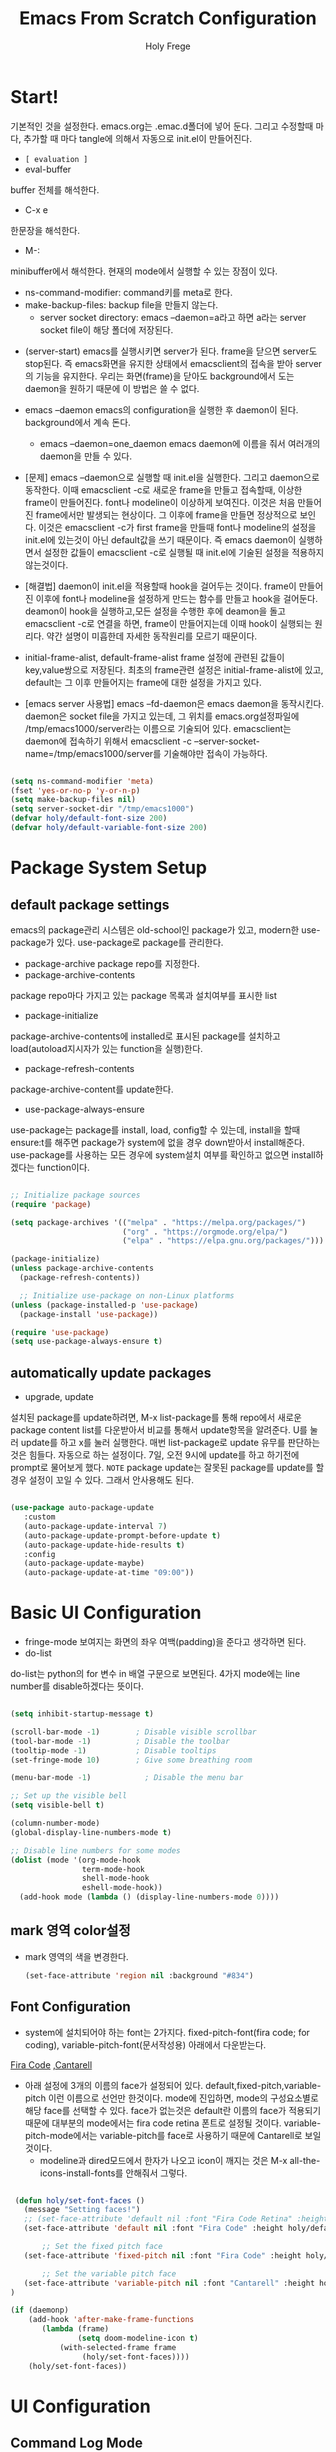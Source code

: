# ------------------------------------------------------------------------------
#+TITLE: Emacs From Scratch Configuration    
#+AUTHOR:    Holy Frege
#+EMAIL:     holy_frege@fastmail.com
#+STARTUP:   content showstars indent inlineimages hideblocks
#+OPTIONS:   toc:2 html-scripts:nil num:nil html-postamble:nil html-style:nil ^:nil
#+PROPERTY: header-args :emacs-lisp :tangle ./init.el :mkdirp yes
# ------------------------------------------------------------------------------

* Start!
:About_Setting:
기본적인 것을 설정한다. emacs.org는 .emac.d폴더에 넣어 둔다. 그리고 수정할때 마다, 추가할 때 마다 tangle에 의해서 자동으로 init.el이 만들어진다.
- =[ evaluation ]=
- eval-buffer
buffer 전체를 해석한다.
- C-x e
한문장을 해석한다.
- M-: 
minibuffer에서 해석한다.  현재의 mode에서 실행할 수 있는 장점이 있다.
- ns-command-modifier: command키를 meta로 한다.
- make-backup-files:  backup file을 만들지 않는다.
  - server socket directory: emacs --daemon=a라고 하면 a라는  server socket file이 해당 폴더에 저장된다.
:end:
:About_EmacsDaemon:
- (server-start)
  emacs를 실행시키면 server가 된다. frame을 닫으면 server도 stop된다. 즉 emacs화면을 유지한 상태에서 emacsclient의 접속을 받아 server의 기능을 유지한다. 우리는 화면(frame)을 닫아도 background에서 도는 daemon을 원하기 때문에 이 방법은 쓸 수 없다.
-  emacs --daemon
  emacs의 configuration을 실행한 후 daemon이 된다. background에서 계속 돈다.
  - emacs --daemon=one_daemon
    emacs daemon에 이름을 줘서 여러개의 daemon을 만들 수 있다.

- [문제]
   emacs --daemon으로 실행할 때 init.el을 실행한다. 그리고 daemon으로 동작한다. 이때 emacsclient -c로 새로운 frame을 만들고 접속할때, 이상한 frame이 만들어진다. font나 modeline이 이상하게 보여진다. 이것은 처음 만들어진 frame에서만 발생되는 현상이다. 그 이후에 frame을 만들면 정상적으로 보인다. 이것은 emacsclient -c가 first frame을 만들때 font나 modeline의 설정을 init.el에 있는것이 아닌 default값을 쓰기 때문이다. 즉 emacs daemon이 실행하면서 설정한 값들이 emacsclient -c로  실행될 때 init.el에 기술된 설정을 적용하지 않는것이다.
- [해결법]
   daemon이 init.el을 적용할때 hook을 걸어두는 것이다. frame이 만들어진 이후에 font나 modeline을 설정하게 만드는 함수를 만들고 hook을 걸어둔다. deamon이 hook을 실행하고,모든 설정을 수행한 후에 deamon을 돌고 emacsclient -c로 연결을 하면, frame이 만들어지는데 이때 hook이 실행되는 원리다. 약간 설명이 미흡한데 자세한 동작원리를 모르기 때문이다.
   
- initial-frame-alist, default-frame-alist
  frame 설정에 관련된 값들이 key,value쌍으로 저장된다. 최초의 frame관련 설정은 initial-frame-alist에 있고, default는 그 이후 만들어지는 frame에 대한 설정을 가지고 있다. 

- [emacs server 사용법]
  emacs --fd-daemon은 emacs daemon을 동작시킨다. daemon은 socket file을 가지고 있는데, 그 위치를 emacs.org설정파일에 /tmp/emacs1000/server라는 이름으로 기술되어 있다. emacsclient는 daemon에 접속하기 위해서 emacsclient -c --server-socket-name=/tmp/emacs1000/server를 기술해야만 접속이 가능하다. 

:end:

#+begin_src emacs-lisp

  (setq ns-command-modifier 'meta)
  (fset 'yes-or-no-p 'y-or-n-p)
  (setq make-backup-files nil)
  (setq server-socket-dir "/tmp/emacs1000")
  (defvar holy/default-font-size 200)
  (defvar holy/default-variable-font-size 200)
#+end_src

* Package System Setup

** default package settings
:AboutSetting:
emacs의 package관리 시스템은 old-school인 package가 있고, modern한 use-package가 있다. use-package로 package를 관리한다. 
- package-archive
 package repo를 지정한다.
- package-archive-contents
package repo마다 가지고 있는 package 목록과 설치여부를 표시한 list
- package-initialize
package-archive-contents에 installed로 표시된 package를 설치하고 load(autoload지시자가 있는 function을 실행)한다.
- package-refresh-contents
package-archive-content를 update한다.
- use-package-always-ensure
use-package는 package를 install, load, config할 수 있는데, install을 할때 ensure:t를 해주면 package가 system에 없을 경우 down받아서 install해준다. use-package를 사용하는 모든 경우에 system설치 여부를 확인하고 없으면 install하겠다는 function이다.
:END:
#+begin_src emacs-lisp 

  ;; Initialize package sources
  (require 'package)

  (setq package-archives '(("melpa" . "https://melpa.org/packages/")
                           ("org" . "https://orgmode.org/elpa/")
                           ("elpa" . "https://elpa.gnu.org/packages/")))

  (package-initialize)
  (unless package-archive-contents
    (package-refresh-contents))

    ;; Initialize use-package on non-Linux platforms
  (unless (package-installed-p 'use-package)
    (package-install 'use-package))

  (require 'use-package)
  (setq use-package-always-ensure t)

#+end_src
** automatically update packages
:AboutSetting:
- upgrade, update
설치된 package를 update하려면, M-x list-package를 통해 repo에서 새로운 package content list를 다운받아서 비교를 통해서 update항목을 알려준다. U를 눌러 update를 하고 x를 눌러 실행한다. 매번 list-package로 update 유무를 판단하는것은 힘들다. 자동으로 하는 설정이다.
7일, 오전 9시에 update를 하고 하기전에 prompt로 물어보게 했다.
=NOTE=
package update는 잘못된 package를 update를 할경우 설정이 꼬일 수 있다. 그래서 안사용해도 된다.
:end:
#+begin_src emacs-lisp

(use-package auto-package-update
   :custom
   (auto-package-update-interval 7)
   (auto-package-update-prompt-before-update t)
   (auto-package-update-hide-results t)
   :config
   (auto-package-update-maybe)
   (auto-package-update-at-time "09:00"))
#+end_src
* Basic UI Configuration
:About_Setting:
- fringe-mode
 보여지는 화면의 좌우 여백(padding)을 준다고 생각하면 된다.
- do-list
do-list는 python의 for 변수 in 배열 구문으로 보면된다.
4가지 mode에는 line number를 disable하겠다는 뜻이다.
:end:
#+begin_src emacs-lisp

  (setq inhibit-startup-message t)

  (scroll-bar-mode -1)        ; Disable visible scrollbar
  (tool-bar-mode -1)          ; Disable the toolbar
  (tooltip-mode -1)           ; Disable tooltips
  (set-fringe-mode 10)        ; Give some breathing room

  (menu-bar-mode -1)            ; Disable the menu bar

  ;; Set up the visible bell
  (setq visible-bell t)

  (column-number-mode)
  (global-display-line-numbers-mode t)

  ;; Disable line numbers for some modes
  (dolist (mode '(org-mode-hook
                  term-mode-hook
                  shell-mode-hook
                  eshell-mode-hook))
    (add-hook mode (lambda () (display-line-numbers-mode 0))))

#+end_src
** mark 영역 color설정
  - mark 영역의 색을 변경한다.
   #+BEGIN_SRC emacs-lisp
     (set-face-attribute 'region nil :background "#834")
  #+END_SRC
** Font Configuration
:AboutSetting:
- system에 설치되어야 하는 font는 2가지다. fixed-pitch-font(fira code;
  for coding), variable-pitch-font(문서작성용) 아래에서 다운받는다.
[[https://github.com/tonsky/FiraCode][Fira Code]] ,[[https://fonts.google.com/specimen/Cantarell][Cantarell]] 
- 아래 설정에 3개의 이름의 face가 설정되어
  있다. default,fixed-pitch,variable-pitch 이런 이름으로 선언만
  한것이다. mode에 진입하면, mode의 구성요소별로 해당 face를 선택할 수
  있다. face가 없는것은 default란 이름의 face가 적용되기 때문에
  대부분의 mode에서는 fira code retina 폰트로 설정될
  것이다. variable-pitch-mode에서는 variable-pitch를 face로 사용하기
  때문에 Cantarell로 보일 것이다.
  - modeline과 dired모드에서 한자가 나오고 icon이 깨지는 것은 M-x all-the-icons-install-fonts를 안해줘서 그렇다.
:End:
#+begin_src emacs-lisp

   (defun holy/set-font-faces ()		
     (message "Setting faces!")
     ;; (set-face-attribute 'default nil :font "Fira Code Retina" :height holy/default-font-size)
     (set-face-attribute 'default nil :font "Fira Code" :height holy/default-font-size)

         ;; Set the fixed pitch face
     (set-face-attribute 'fixed-pitch nil :font "Fira Code" :height holy/default-font-size) 

         ;; Set the variable pitch face
     (set-face-attribute 'variable-pitch nil :font "Cantarell" :height holy/default-font-size :weight 'regular)
  )

  (if (daemonp)
      (add-hook 'after-make-frame-functions
         (lambda (frame)
                 (setq doom-modeline-icon t)
             (with-selected-frame frame
                  (holy/set-font-faces))))
      (holy/set-font-faces))

#+end_src

* UI Configuration
** Command Log Mode
:AboutSetting:
command-log-mode]] 는 눌려지는 key를 화면에 표시해준다. 방송을 할때 주로 많이 쓰인다.
clm/open-command-log-buffer를 실행하면 오른쪽에 buffer가 만들어지며 keybinding을 확인할 수 있다.
[[https://github.com/lewang/command-log-mode][참조]]
:end:
#+begin_src emacs-lisp
(use-package command-log-mode)
#+end_src

** Color Theme
:About_Setting:
theme는 여러 종류가 있는데, doom theme가 가장 modern하다.
[[https://github.com/hlissner/emacs-doom-themes][doom-themes]] , [[https://github.com/hlissner/emacs-doom-themes/tree/screenshots][screenshots]] 
- counsel-load-themes로 theme 둘러보기가 가능하다.
:end:
#+begin_src emacs-lisp
(use-package doom-themes
  :init (load-theme 'doom-monokai-spectrum t))
#+end_src
** Better Modeline
:About_Setting:
doom-modeline]] , [[https://github.com/seagle0128/doom-modeline#customize][configuration options]] 

*NOTE:* doom modeline은 icon이 보여지는데, 이 아이콘은 다음과 같이 설치해야 보여진다. 
`M-x all-the-icons-install-fonts` 

- doom-modeline-buffer-file-name-style
buffer에 파일 경로도 보여준다.
[[https://github.com/seagle0128/doom-modeline][모드라인]]
:end:
#+begin_src emacs-lisp

(use-package all-the-icons)

(use-package doom-modeline
  :init (doom-modeline-mode 1)
  :config (setq doom-modeline-buffer-file-name-style 'truncate-upto-project)
  :custom ((doom-modeline-height 18)))

#+end_src

** Which Key

[[https://github.com/justbur/emacs-which-key][which-key]] 
Emacs에서 keybinding을 사용해서 명령어를 실행하는데, 명령어 candidates를 minibuffer에 보여준다. 예를 들어, C-x를 누르면 명령어에 대한 candidates가 보여진다.

#+begin_src emacs-lisp

(use-package which-key
  :init (which-key-mode)
  :diminish which-key-mode
  :config
  (setq which-key-idle-delay 1))

#+end_src

** Ivy and Counsel

[[https://oremacs.com/swiper/][Ivy]] 
- completion engine, minibuffer의 candidates를 보여주는 engine이다. 위에 봤던 which-key도 ivy의 completion의 engine을 사용한다.
- =problem=
ivy completion의 문제가 있다. 예를 들어보자. C-x f(find-file)를 실행한다. test~.org라는 파일이 있다. 나는 새로운 file인 test.org를 새로 만들려고 한다. 그래서 mini buffer에 test.org를 친 후 엔터를 입력한다. test.org가 만들어지지 않고 test~.org가 열린다. 이것을 해결할려면 test다음에  C-M-j를 누르고 .org를 입력해야 한다.
[[https://github.com/Yevgnen/ivy-rich][ivy-rich]] 
- M-x를 치면 mini buffer에 candidates가 나오는게 ivy engine을 쓰기 때문이다. 

- use-package(:diminish)
modeline에 mode를 감춘다. load되는 mode가 너무 많아지면 지저분해지기 때문이다.

#+begin_src emacs-lisp

    (use-package ivy
      :diminish
      :bind (("C-s" . swiper)
             :map ivy-minibuffer-map
             ("TAB" . ivy-alt-done)
             :map ivy-switch-buffer-map
             ("C-d" . ivy-switch-buffer-kill)
             :map ivy-reverse-i-search-map
             ("C-k" . ivy-previous-line)
             ("C-d" . ivy-reverse-i-search-kill))
      :config
      (ivy-mode 1))

    (use-package ivy-rich
      :init
      (ivy-rich-mode 1))

    (use-package counsel
      :bind (("C-M-j" . 'counsel-switch-buffer)
             :map minibuffer-local-map
             ("C-r" . 'counsel-minibuffer-history))
      :config
      (counsel-mode 1))

#+end_src

** Helpful Help Commands

[[https://github.com/Wilfred/helpful][Helpful]] 
-  describe-function, describe-variable과 같은 document는 built-in package나 counsel을 통해서 보는 것은 source와 간략한 설명뿐이다. helpful package는 좀 더 자세한 help document를 제공한다.

#+begin_src emacs-lisp

  (use-package helpful
    :custom
    (counsel-describe-function-function #'helpful-callable)
    (counsel-describe-variable-function #'helpful-variable)
    :bind
    ([remap describe-function] . counsel-describe-function)
    ([remap describe-command] . helpful-command)
    ([remap describe-variable] . counsel-describe-variable)
    ([remap describe-key] . helpful-key))

#+end_src

** Text Scaling

 [[https://github.com/abo-abo/hydra][Hydra]] 
- hydra는 keybinding을 편리하게 해주는 package다. <f2> i key 가 increase character로 define되어 있을때 글자 크기를 키우기 위해서 <f2> i ,<f2> i , <f2> i...를 계속 눌러서 키워야 한다. 이것을 간단히 하기 위해서 hydra를 사용한다.  hydra를 사용하면 <f2> i,i,i,i...로 계속 키울수 있다. 아래에선 hydra-text-scale이란 function을 사용하고(M-x hydra..) 메뉴형식으로 보여지게 된다.
#+begin_src emacs-lisp

  (use-package hydra)

  (defhydra hydra-text-scale (:timeout 4)
    "scale text"
    ("j" text-scale-increase "in")
    ("k" text-scale-decrease "out")
    ("f" nil "finished" :exit t))

;  (rune/leader-keys
;    "ts" '(hydra-text-scale/body :which-key "scale text"))

#+end_src

** Multiple Window
#+begin_src emacs-lisp
  (use-package ace-window
  :ensure t
  :init
  (progn
  (global-set-key [remap other-window] 'ace-window)
  (custom-set-faces
  '(aw-leading-char-face
  ((t (:inherit ace-jump-face-foreground :height 3.0)))))
  ))
    ;; (use-package winum
    ;;    :config
    ;;    (winum-mode))
#+end_src

* Org Mode
[[https://orgmode.org/][Org Mode]] 
** Better Font Faces
-  -<tab>을 써서 dot으로 바꾸는 것은 regular expression을 사용한다.
- org mode에서 header는 org-level-1,2,3,...으로 나타낸다. 각각의 header의 size를 설정하고 Cantarell이라는 가변폰트를 사용해서 face를 정의한다.
- code나 table의 경우는 고정폰트로 face를 정의한다.

#+begin_src emacs-lisp

  (defun holy/org-font-setup ()
    ;; Replace list hyphen with dot
    (font-lock-add-keywords 'org-mode
                            '(("^ *\\([-]\\) "
                               (0 (prog1 () (compose-region (match-beginning 1) (match-end 1) "•"))))))

    ;; Set faces for heading levels
    (dolist (face '((org-level-1 . 1.2)
                    (org-level-2 . 1.1)
                    (org-level-3 . 1.05)
                    (org-level-4 . 1.0)
                    (org-level-5 . 1.1)
                    (org-level-6 . 1.1)
                    (org-level-7 . 1.1)
                    (org-level-8 . 1.1)))
      (set-face-attribute (car face) nil :font "Cantarell" :weight 'regular :height (cdr face)))

    ;; Ensure that anything that should be fixed-pitch in Org files appears that way
    (set-face-attribute 'org-block nil :foreground nil :inherit 'fixed-pitch)
    (set-face-attribute 'org-code nil   :inherit '(shadow fixed-pitch))
    (set-face-attribute 'org-table nil   :inherit '(shadow fixed-pitch))
    (set-face-attribute 'org-verbatim nil :inherit '(shadow fixed-pitch))
    (set-face-attribute 'org-special-keyword nil :inherit '(font-lock-comment-face fixed-pitch))
    (set-face-attribute 'org-meta-line nil :inherit '(font-lock-comment-face fixed-pitch))
    (set-face-attribute 'org-checkbox nil :inherit 'fixed-pitch))

#+end_src

** Basic Config
:org_gtd:
강의: [[https://youtu.be/VcgjTEa0kU4][Part 5]] and [[https://youtu.be/PNE-mgkZ6HM][Part 6]] 

[org mode setup]

- org-indent-mode로 정렬을 한다. 
- org file을 open하면, org-mode라는 function이 수행된다.  아래에서 use-package org도 org-mode를 수행한다고 보면된다.
- org-indent-mode:indent는 말그대로 org mode에서는 indentation을 하겠다는 뜻이다. 새로운 줄이 시작될때 띄어쓰기가 된다.
- varible-pitch-mode:org파일을 가변폰트로 쓰겠다는 뜻이다.
- visual-line-mode: line이 끝날때 word wrapping으로 line이 끝난다.

[org agenda]
- org-agenda-start-log-mode
- org-log-done 'time
- org-log-into-drawer(org-add-note)

agenda는 todo header를 뜻한다. agenda가 끝나면, 끝났다는 것을 기록하고 agenda view에서 볼때 언제 끝난지 표시될 수 있어야 한다. org-log-done은 끝나는 시간을 todo header에 표시해주고, start-log-mode를 true로 하면 agenda view에서 끝난시간이 기록되어 볼 수 있다. org-log-into-drawer는 agenda에 drawer를 만든다. drawer라는것은 서랍인데 agenda와 관련한 내용을 작성하고 서랍에 넣는다고 보면된다. org mode에서 header들은 tab키로 열고 닫을수 있다. header가 아닌면서 열고 닫는 기능을 갖는 게 drawer다. C-c C-z를 누르면 quick note를 작성하는데 작성이 끝난것을 org-log-into-drawer가 t로 되어 있으면 LOGBOOK이 만들어지면서, quick note가 저장된다

- org-agenda-files
agenda view에서 보기 위해선 agenda들이 기록될 파일들이 특정위치에 있어야 한다.

- org-habit
org-modules중에 org-habit이 enable되어야 한다.
:end:
#+begin_src emacs-lisp

  (add-hook 'org-mode-hook 'org-indent-mode)

  (defun holy/org-mode-setup ()
    (org-indent-mode)
    (variable-pitch-mode 1)
    (visual-line-mode 1))

  (use-package org
    :hook (org-mode . holy/org-mode-setup)
    :config
    (setq org-ellipsis " ▾"))

  ;;   (setq org-agenda-start-with-log-mode t)
  ;;   (setq org-log-done 'time)
  ;;   (setq org-log-into-drawer t)

  ;;   (setq org-agenda-files
  ;;         '("~/org/tasks.org"
  ;;           "~/org/habits.org"
  ;;           "~/org/mail.org"
  ;;        "~/org/birthdays.org"))

  ;;   (require 'org-habit)
  ;;   (add-to-list 'org-modules 'org-habit)
  ;;   (setq org-habit-graph-column 60)

  ;;   (setq org-todo-keywords
  ;;     '((sequence "TODO(t)" "NEXT(n)" "|" "DONE(d!)")
  ;;       (sequence "BACKLOG(b)" "PLAN(p)" "READY(r)" "ACTIVE(a)" "REVIEW(v)" "WAIT(w@/!)" "HOLD(h)" "|" "COMPLETED(c)" "CANC(k@)")))

  ;;   (setq org-refile-targets
  ;;     '(("Archive.org" :maxlevel . 1)
  ;;       ("Tasks.org" :maxlevel . 1)))

  ;;   ;; Save Org buffers after refiling!
  ;;   (advice-add 'org-refile :after 'org-save-all-org-buffers)

  ;;   (setq org-tag-alist
  ;;     '((:startgroup)
  ;;        ; Put mutually exclusive tags here
  ;;        (:endgroup)
  ;;        ("@errand" . ?E)
  ;;        ("@home" . ?H)
  ;;        ("@work" . ?W)
  ;;        ("agenda" . ?a)
  ;;        ("planning" . ?p)
  ;;        ("publish" . ?P)
  ;;        ("batch" . ?b)
  ;;        ("note" . ?n)
  ;;        ("idea" . ?i)))

  ;;   ;; Configure custom agenda views
  ;;   (setq org-agenda-custom-commands
  ;;    '(("d" "Dashboard"
  ;;      ((agenda "" ((org-deadline-warning-days 7)))
  ;;       (todo "NEXT"
  ;;         ((org-agenda-overriding-header "Next Tasks")))
  ;;       (tags-todo "agenda/ACTIVE" ((org-agenda-overriding-header "Active Projects")))))

  ;;     ("n" "Next Tasks"
  ;;      ((todo "NEXT"
  ;;         ((org-agenda-overriding-header "Next Tasks")))))

  ;;     ("W" "Work Tasks" tags-todo "+work-email")

  ;;     ;; Low-effort next actions
  ;;     ("e" tags-todo "+TODO=\"NEXT\"+Effort<15&+Effort>0"
  ;;      ((org-agenda-overriding-header "Low Effort Tasks")
  ;;       (org-agenda-max-todos 20)
  ;;       (org-agenda-files org-agenda-files)))

  ;;     ("w" "Workflow Status"
  ;;      ((todo "WAIT"
  ;;             ((org-agenda-overriding-header "Waiting on External")
  ;;              (org-agenda-files org-agenda-files)))
  ;;       (todo "REVIEW"
  ;;             ((org-agenda-overriding-header "In Review")
  ;;              (org-agenda-files org-agenda-files)))
  ;;       (todo "PLAN"
  ;;             ((org-agenda-overriding-header "In Planning")
  ;;              (org-agenda-todo-list-sublevels nil)
  ;;              (org-agenda-files org-agenda-files)))
  ;;       (todo "BACKLOG"
  ;;             ((org-agenda-overriding-header "Project Backlog")
  ;;              (org-agenda-todo-list-sublevels nil)
  ;;              (org-agenda-files org-agenda-files)))
  ;;       (todo "READY"
  ;;             ((org-agenda-overriding-header "Ready for Work")
  ;;              (org-agenda-files org-agenda-files)))
  ;;       (todo "ACTIVE"
  ;;             ((org-agenda-overriding-header "Active Projects")
  ;;              (org-agenda-files org-agenda-files)))
  ;;       (todo "COMPLETED"
  ;;             ((org-agenda-overriding-header "Completed Projects")
  ;;              (org-agenda-files org-agenda-files)))
  ;;       (todo "CANC"
  ;;             ((org-agenda-overriding-header "Cancelled Projects")
  ;;              (org-agenda-files org-agenda-files)))))))

  ;;   (setq org-capture-templates
  ;;     `(("t" "Tasks / Projects")
  ;;       ("tt" "Task" entry (file+olp "~/MyWorld/Projects/OrgFiles/Tasks.org" "Inbox")
  ;;            "* TODO %?\n  %U\n  %a\n  %i" :empty-lines 1)

  ;;       ("j" "Journal Entries")
  ;;       ("jj" "Journal" entry
  ;;            (file+olp+datetree "~/MyWorld/Projects/OrgFiles/Journal.org")
  ;;            "\n* %<%I:%M %p> - Journal :journal:\n\n%?\n\n"
  ;;            ;; ,(dw/read-file-as-string "~/Notes/Templates/Daily.org")
  ;;            :clock-in :clock-resume
  ;;            :empty-lines 1)
  ;;       ("jm" "Meeting" entry
  ;;            (file+olp+datetree "~/MyWorld/Projects/OrgFiles/Journal.org")
  ;;            "* %<%I:%M %p> - %a :meetings:\n\n%?\n\n"
  ;;            :clock-in :clock-resume
  ;;            :empty-lines 1)

  ;;       ("w" "Workflows")
  ;;       ("we" "Checking Email" entry (file+olp+datetree "~/MyWorld/Projects/OrgFiles/Journal.org")
  ;;            "* Checking Email :email:\n\n%?" :clock-in :clock-resume :empty-lines 1)

  ;;       ("m" "Metrics Capture")
  ;;       ("mw" "Weight" table-line (file+headline "~/MyWorld/Projects/OrgFiles/Metrics.org" "Weight")
  ;;        "| %U | %^{Weight} | %^{Notes} |" :kill-buffer t)))

  ;;   (define-key global-map (kbd "C-c j")
  ;;     (lambda () (interactive) (org-capture nil "jj")))

  ;;   (holy/org-font-setup))

#+end_src

*** Nicer Heading Bullets
- 참조
[[https://github.com/sabof/org-bullets][org-bullets]] , [[https://github.com/integral-dw/org-superstar-mode][org-superstar-mode]] 
- 헤더의 level을 나타냄.

#+begin_src emacs-lisp
  (use-package org-bullets
    :after org
    :hook (org-mode . org-bullets-mode)
    :custom
    (org-bullets-bullet-list '("◉" "○" "●" "○" "●" "○" "●")))
(font-lock-add-keywords 'org-mode
                            '(("^ +\\([-*]\\) "
                               (0 (prog1 () (compose-region (match-beginning 1) (match-end 1) "•"))))))
#+end_src

*** wrap region(org-emphasis)
- org emphasis와 동일하다. region에 text style을 적용한다. 
#+BEGIN_SRC emacs-lisp 
  (use-package wrap-region
     :config
     (wrap-region-global-mode t)
     (wrap-region-add-wrapper "~" "~" nil 'org-mode)  ; code
     (wrap-region-add-wrapper "*" "*" nil 'org-mode)  ; bold
     (wrap-region-add-wrapper "/" "/" nil 'org-mode)  ; italic
     (wrap-region-add-wrapper "+" "+" nil 'org-mode)  ; strikethrough
     (wrap-region-add-wrapper "=" "=" nil 'org-mode)) ; verbatim

(setq org-emphasis-alist
  '(("*" (bold :foreground "Orange" ))
    ("/" (italic :foreground "Deep Sky Blue"))
    ("_" (underline :foreground "#EEE2FF"))
    ("=" (org-code :background "maroon" :foreground "white"))
    ("~" (org-verbatim  :foreground "MidnightBlue"))
    ("+" (:strike-through t))))

#+END_SRC
*** Center Org Buffers
참조:  [[https://github.com/joostkremers/visual-fill-column][visual-fill-column]] 
- org mode의 양 side에 padding을 붙인다. text는 center로 가게 한다.

#+begin_src emacs-lisp

  (defun holy/org-mode-visual-fill ()
    (setq visual-fill-column-width 100
          visual-fill-column-center-text t)
    (visual-fill-column-mode 1))

  (use-package visual-fill-column
    :hook (org-mode . holy/org-mode-visual-fill))

#+end_src

** Configure Babel Languages

참조:  [[https://orgmode.org/worg/org-contrib/babel/languages.html][This page]] 
- literate programming을 할수 있다.  babel을 하기 위해선, 여기에 programming language를 등록도 하고, 해당되는 elisp package도 설치해야 하고, system에 interpreter나 compiler가 설치 되어 있어야 한다.

#+begin_src emacs-lisp

  (org-babel-do-load-languages
    'org-babel-load-languages
    '((emacs-lisp . t)
      (python . t)))

  ;; (push '("conf-unix" . conf-unix) org-src-lang-modes)

#+end_src
** Structure Templates
- 참고
 [[https://orgmode.org/manual/Structure-Templates.html][structure templates]] , [[https://orgmode.org/worg/org-contrib/babel/languages.html][as it is known by Org Babel]].
<sh<tab> 을 누르면 template이 써진다.
#+begin_src emacs-lisp

  ;; This is needed as of Org 9.2
  (require 'org-tempo)

  (add-to-list 'org-structure-template-alist '("sh" . "src shell"))
  (add-to-list 'org-structure-template-alist '("el" . "src emacs-lisp"))
  (add-to-list 'org-structure-template-alist '("py" . "src python"))

#+end_src

** Auto-tangle Configuration Files
- tangle
tangle이라는 것은 src_block에 기술한것을 특정 파일에 쓰는 것을
뜻한다. 여기서는 emacs.org라는 파일에서 emacs에 대한 설정을
src_block에 한다. 그런 다음 org-babel-tangle이라는 명령을 사용해서
최상단에 지정된 init.el로 쓰는 작업을 하게 된다.

#+begin_src emacs-lisp 
  ;; Automatically tangle our Emacs.org config file when we save it
  (defun holy/org-babel-tangle-config ()
    (when (string-equal (buffer-file-name)
                        (expand-file-name "~/.emacs.d/emacs.org"))
      (let ((org-confirm-babel-evaluate nil))
        (org-babel-tangle))))

  (add-hook 'org-mode-hook (lambda () (add-hook 'after-save-hook #'holy/org-babel-tangle-config)))

  #+end_src
** Org-gtd
#+BEGIN_SRC emacs-lisp 
  (use-package org-gtd
    :after org
    ;; :pin melpa-stable ;; or :pin melpa as you prefer
    :demand t ;; without this, the package won't be loaded, so org-agenda won't be configured
    :custom
    ;; where org-gtd will put its files. This value is also the default one.
    (org-gtd-directory "~/gtd/")
    ;; package: https://github.com/Malabarba/org-agenda-property
    ;; this is so you can see who an item was delegated to in the agenda
    (org-agenda-property-list '("DELEGATED_TO"))
    ;; I think this makes the agenda easier to read
    (org-agenda-property-position 'next-line)
    ;; package: https://www.nongnu.org/org-edna-el/
    ;; org-edna is used to make sure that when a project task gets DONE,
    ;; the next TODO is automatically changed to NEXT.
    (org-edna-use-inheritance t)
    :config
    (org-edna-load)
    :bind
    (("C-c d c" . org-gtd-capture) ;; add item to inbox
     ("C-c d a" . org-agenda-list) ;; see what's on your plate today
     ("C-c d p" . org-gtd-process-inbox) ;; process entire inbox
     ("C-c d n" . org-gtd-show-all-next) ;; see all NEXT items
     ("C-c d s" . org-gtd-show-stuck-projects)) ;; see projects that don't have a NEXT item
    :init
    (bind-key "C-c c" 'org-gtd-clarify-finalize)) ;; the keybinding to hit when you're done editing an item in the processing phase

  (use-package org-agenda
    :ensure nil ;; this is how you tell use-package to manage a sub-package
    :after org-gtd ;; because we need to add the org-gtd directory to the agenda files
    :custom
    ;; use as-is if you don't have an existing org-agenda setup
    ;; otherwise push the directory to the existing list
    (org-agenda-files `(,org-gtd-directory))
    ;; a useful view to see what can be accomplished today
    (org-agenda-custom-commands '(("g" "Scheduled today and all NEXT items" ((agenda "" ((org-agenda-span 1))) (todo "NEXT"))))))

  (use-package org-capture
    :ensure nil
    ;; note that org-gtd has to be loaded before this
    :after org-gtd
    :config
    ;; use as-is if you don't have an existing set of org-capture templates
    ;; otherwise add to existing setup
    ;; you can of course change the letters, too
    (setq org-capture-templates `(("i" "Inbox"
                                   entry (file ,(org-gtd--path org-gtd-inbox-file-basename))
                                   "* %?\n%U\n\n  %i"
                                   :kill-buffer t)
                                  ("l" "Todo with link"
                                   entry (file ,(org-gtd--path org-gtd-inbox-file-basename))
                                   "* %?\n%U\n\n  %i\n  %a"
                                   :kill-buffer t))))
#+END_SRC

** Org-protocol
#+BEGIN_SRC emacs-lisp
  ; https://cestlaz.github.io/posts/using-emacs-24-capture-2/
  ; Bind Key to: emacsclient -ne "(make-capture-frame)"


#+END_SRC

** org-download
   org모드에서 제공하는 image 처리 방법은 file system에 있는 image file을 link하는 것이다. 이것말고 이미지를  org buffer로 가져오는 다양한 방식이 있다. 외부의 image를 drag해서 이미지를 가져올수도 있고, file을 drag해서 가져올 수도 있다. osx에서 screenshot(Meta+shift+5)을 찍고 이것을 org mode에 paste할 수도 있다. 이런것들을 가능하게 해주는 package다.
#+BEGIN_SRC emacs-lisp
      ;; (use-package org-download
      ;;     :after org
      ;;     :defer nil
      ;;     :custom
      ;;     (org-download-method 'directory)
      ;;     (org-download-image-dir "img")
      ;;     (org-download-heading-lvl nil)
      ;;     (org-download-timestamp "%Y%m%d-%H%M%S_")
      ;;     (org-image-actual-width 300)
      ;;     (org-download-screenshot-method "/usr/local/bin/pngpaste %s")
      ;;     :bind
      ;;     ("C-M-y" . org-download-screenshot)
      ;;     :config
      ;;     (require 'org-download)
      ;;     (org-download-enable)
      ;;     )
    ;; (use-package org-download
    ;;   :ensure t
    ;;   :defer t
    ;;   :init
    ;;   ;; Add handlers for drag-and-drop when Org is loaded.
    ;;     (with-eval-after-load 'org
    ;;       (org-download-enable)))
  ;; (load-file "mylisp/mydnd.el")

#+END_SRC

* Development
** company mode
:설명:
  - complete anything의 준말. 모든 것을 완성시켜준다는 뜻이다. ivy도 completion engine을 가지고 있는데, 특정 keybinding 예를 들면, find-file(C-x C-f)의 경우 candidates를 minibuffer에 보여준다거나, mini buffer에서 일부 문자를 입력하면 해당되는 candidates를 보여준다. Company mode도 비슷하다. Company mode의 특징은 CAPF(Complete At Point Function)에 특화 된거 같다. buffer에서 입력한 문자열에 일치하는 function candidates popup으로 띄어준다. candidates는 어디서 가져오는가? backend가 있다. company만 설치하면, backend가 없기 때문에 이전에 친 문자열이 candidates가 된다. 아니면 mode에서 가져오는듯하다.
    
:end:
:testing:
*scratch* buffer로 가서 help라고 치면 candidates가 보일것이다.
:end:
    #+begin_src emacs-lisp
      (use-package company
        :config
        (setq company-idle-delay 0)
        (setq company-minimum-prefix-length 3)
        (global-company-mode t))
    #+end_src
** Languages Servrer Protocol
:LOGBOOK:
- Note taken on [2021-05-23 Sun 15:09] \\
  - Language server protocol은 editor에서 programming을 하는데 필요한 기능인
    1) code completion(자동완성)
    2) Hover(마우스 커서를  특정 함수나 변수에 올렸을때 설명이 나온다.)
    3) Jump to definition (변수나 함수의 정의로 이동)
    4) Workspace Symbols (symbol을 볼 수 있어야 한다.)
    5) Find References (symbol을 참조하는 code를 찾을 수 있어야 한다.)
    6) Diagnostics
  을 server와 통신을 통해서 구현한다는 것이다.
:END:
*** Language Servers
#+begin_src emacs-lisp
  ;; (defun holy/lsp-mode-setup ()
  ;;   (setq lsp-headerline-breadcrumb-segments '(path-up-to-project file symbols))
  ;;   (lsp-headerline-breadscrumb-mode t))

  ;; (use-package lsp-mode
  ;;   ;; :commands (lsp lsp-deferred)
  ;;   ;; :hook (lsp-mode . holy/lsp-mode-setup)
  ;;   :init
  ;;   (setq lsp-keymap-prefix "C-c l")
  ;;   :custom
  ;;   (setq lsp-headerline-breadcrumb-segments '(path-up-to-project file symbols))
  ;;   (lsp-headerline-breadscrumb-mode t)
  ;;   :config
  ;;   (lsp-enable-which-key-integration t))
#+end_src

*** TypeScript
#+begin_src emacs-lisp
  (use-package typescript-mode
    :mode "\\.ts\\'"
    :hook (typescript-mode . lsp-deferred)
    :config
    (setq typescript-indent-level 2))

#+end_src

** Common Lisp [Programming Language]
:설치:
- 현재는 disable.  사용할때 설치하자.
1. system에 interpreter를 설치한다.(brew install SBCL).
2. slime을 설치한다. emacs에서는 slime을 제공한다. slime을 설치한다. slime mode가 제공하는건, system에 깔려있는 interpreter를 사용해서 code evaluation도 하지만, editor의 기능도 처리한다. definition finding, auto complete라던지 reference를 찾는 것도 지원한다.
3.quicklisp을 설치한다. quick lisp은 common lisp의 package manager다. Library Manager로 부른다.
library를 가져오고 설치하는것은 다음을 참고 한다.
[[https://www.quicklisp.org/beta/#installation][참조]]
quicklisp을 설치할 때, 인증관련 문제가 생길 수 있다. 이때 다음~을 [[https://www.cs.dartmouth.edu/~sergey/cs59/lisp/sbcl-quicklisp-install-log.txt][참조]]한다.
quicklisp이란 폴더가 만들어지는데, 이 폴더를 emacs에서 참조한다. 나중에 system에 재설치시 참조해야 한다.
- slime-helper에 관해
  emacs에서 quicklisp을 사용하려면 helper의 도움이 있어야 한다. 그런데 이 helper는 sbcl에서 만든다.
sbcl=> (ql:quickload "quicklisp-slime-helper") 이렇게 하면
slime-helper.el이 만들어지고 이를 emacs에서 추가한다.
- emacs에서 slime실행(M-x slime)
  
:end:
#+begin_src emacs-lisp
  ;; (use-package slime
  ;; :init
  ;; (load (expand-file-name "~/quicklisp/slime-helper.el"))
  ;; (setq inferior-lisp-program "sbcl"))
#+end_src
** Prolog [Programming Language]
:설정:
1) swi-prolog를 설치한다.(brew install swi-prolog)
:end:
#+begin_src emacs-lisp

#+end_src
** Projectile

- 참조
[[https://projectile.mx/][Projectile]] 
- project를 관리하는 app, project가 위치할 곳을 정해두고 거기서 project를 생성해야 처리가 된다.
- projectile-rg
가장 많이 사용하는 grep인데, system에 ripgrep을 설치하고 사용한다.

#+begin_src emacs-lisp

  (use-package projectile
    :diminish projectile-mode
    :config (projectile-mode)
    :custom ((projectile-completion-system 'ivy))
    :bind-keymap
    ("C-c p" . projectile-command-map)
    :init
    ;; NOTE: Set this to the folder where you keep your Git repos!
    (when (file-directory-p "~/MyWorld/Projects/Code")
      (setq projectile-project-search-path '("~/MyWorld/Projects/Code")))
    (setq projectile-switch-project-action #'projectile-dired))

  (use-package counsel-projectile
    :config (counsel-projectile-mode))

#+end_src
** Terminal 
***   terminal
vterm을 추천한다.
#+begin_src emacs-lisp
(use-package term
  :config
  (setq explicit-shell-file-name "zsh")
  (setq term-prompt-regexp "^[^#$%>\n]*[#$%>] *"))

(use-package eterm-256color
  :hook (term-mode . eterm-256color-mode))

#+end_src
*** Vterm
- vterm을 설치하면 mgit이라던지 package manager와 꼬이는 문제가 있어보인다.
- vterm은 emacs native terminal이라서 빠르다.
- vterm을 사용하기 위해선, system에 cmake가 설치되어 있어야 한다. (brew install cmake libtool)
#+begin_src emacs-lisp
  ;; (use-package vterm
  ;;   :commands vterm
  ;;   :config
  ;;   (setq vterm-max-scrollback 10000))
#+end_src
** Shell
eshell을 추천한다.
:설정:
osx system terminal에서 open -a 'Google Chrome'하면  terminal에서 chrome browser를 open할 수 있다. 보통은 alias를 써서 chrom,firefox로 호출한다. emacs의 eshell에서 chrome이나 firefox같은 외부 프로그램을  위와 같이 실행할 수 있다면 개발에 도움이 된다. 

[1] eshell에서 외부프로그램 실행

그런데  emacs의 eshell은 system의 shell과 path와 aliase가 동기화 되지 않기 때문에 직접 만들어주던가 system의 path와 alias를 가져오는 방식으로 한다.
- path: exec-path를 사용
- alias: eshell에서 alias chrome open -a "Google Chrome"를 입력하면 .emacs.d/eshell/alias에 파일로 alias가 기록된다. (ex: 현재 폴더 finder를 실행하기 위해선  alias f open .)
  물론 path도 addpath라는 명령어로 eshell에 적용할수 있다. 그러나 위의 path는 exec-path를 사용하기로 한다.
  path와 alias가 설정되면, eshell에서 chrome으로 chrome browser를  띄우거나, f를 눌러서 finder를 띄울 수 있다.

[2] M!(shell command)로 외부 프로그램 실행하기
path는 적용되나 alias는 적용되지 않는다. 그래서 open -a 'Google Chrome'과 같이 입력해야 한다. 이게 약간 불편하다. 
:end:
#+begin_src emacs-lisp
    (defun holy/configure-eshell ()
      (add-hook 'eshell-pre-command-hook 'eshell-save-some-history)
      (add-to-list 'eshell-output-filter-functions 'eshell-truncate-buffer)

      (setq eshell-history-size                    10000
             eshell-buffer-maximum-lines 10000
             eshell-hist-ignoredups t
             eshell-scroll-to-bottom-on-input t))

    (use-package eshell-git-prompt)

    (use-package eshell
      :hook (eshell-first-time-mode . holy/configure-eshell)
      :config
      (with-eval-after-load 'esh-opt
         (setq eshell-destroy-buffer-when-process-dies t)
         (setq eshell-visual-commands '("htop" "zsh" "vim" "less" "more")))
      (eshell-git-prompt-use-theme 'powerline))

     (use-package exec-path-from-shell)

#+end_src
** Magit
- 참조
[[https://magit.vc/][Magit]] 
- forge
forge는 github,gitlab과의 연동을 위해서 사용한다고 한다. issues라던지, pull request를 할수 있다. 자체적으로 db를 설치한후 github이나 gitlab에서 정보를 받아서 저장한다.
- magit-branch-read-upstream-first 'fallback
magit에서 branch를 만드는 명령어가 안된다. 되게 해주는 setting
#+begin_src emacs-lisp

  (use-package magit
    :custom
    (magit-display-buffer-function #'magit-display-buffer-same-window-except-diff-v1))

  ;; NOTE: Make sure to configure a GitHub token before using this package!
  ;; - https://magit.vc/manual/forge/Token-Creation.html#Token-Creation
  ;; - https://magit.vc/manual/ghub/Getting-Started.html#Getting-Started
  (use-package forge)

(setq magit-branch-read-upstream-first 'fallback)
#+end_src

** Rainbow Delimiters

- 참조
[[https://github.com/Fanael/rainbow-delimiters][rainbow-delimiters]] 
parenthesis topology를 color별로 나타낸다.
show-paren-mode는 parenthesis를 쌍으로 check한다.
#+begin_src emacs-lisp

  (use-package rainbow-delimiters
    :hook (prog-mode . rainbow-delimiters-mode))

  (show-paren-mode 1)
#+end_src

* File Management
- ^, dired-jump(C-x j)
상위폴더로 이동, dired-jump는 현재 buffer에서 dired mode로 전환한다.
- C-o (dired-display-file)
파일을 other window에서 open
- dired-listing-switch
listing을 sorting한다. directory 먼저 나오고 그다음 file
- dired-hide-detail( open parenthesis )
파일 이름만 나오게 한다.
- dired-toggle-marks
하나의 파일을 m을 눌러 mark한 후 t를 누르면 mark된 파일 빼놓고 모든 파일이 mark된다.
- dired-mark-files-regex
%키를 누르면 sub menu가 나온다. m(dired-mark-files-regex)을 선택하고 원하는 파일의 패턴을 입럭한다. 
예를 들면, .org$; 이것은 org로 끝나는 파일을 의미한다.
- *
sub menu가 보이고 조건에  맞는 파일을 mark한다.
- =[copy & rename & move]=
  - c 
    copy single file
  - C
    copy multiple marked file
  .R (rename & move)
   rename 할 이름을 입력한다.
   rename할 이름을 minibuffer에 입력할때, 원하는 폴더로 이동해서 enter를 치면 move가 된다. 

- =[ dred-dwim-target ]=
이 변수를 true로 setting하면 dwim을 사용할 수 있다. 예를 들어 dired buffer를 2개를 띄운 다음 copy를 하기 위해 C를 누르면 target의 위치가 열려진 direed buffer로 정해진다. target의 위치를 따로 정할 필요가 없다. 이런 것을 dwim이라고 한다. 

- =[zip,unzip]=
가장 유용한 기능중 하나. 파일을 선택하고 Z를 누르면 zip,unzip할 수 있다. 확장자는 tar.gz다.
만일 zip으로 압축하고 싶다면,
- dired-compress-files-alist의 값을 zip으로 하면 된다. 사용법은 describe-variable에서 살펴보면 된다.

- =[other useful,helpful]=
- shift-M
 file mode변경
- shift-t
=> 파일의 timestamp를 변경할 수 있다.
- shift-o
 파일의 owner를 변경
- shift-g
=>파일의 group을 변경
- shift-s
=> symbolic link를 만든다.

- =[all-the-icons-dired-mode]=
=> dired모드에 icon

- =[dired-open]=
=> dired mode에서 선택된 파일은 emacs내에서 처리한다. 외부 프로그램에서 처리하게 할 때 이 package를 설치하고 &를 누르면 외부 프로그램을 사용할 수 있다.
예를 들어, html=>browser, png=> adobe, mp3=>mpv

- dired-listing-switches
이것은 dired에서 sorting해서 보여주는 설정인데, mac에서는 ls란 utility가 전체 설치가 안되어 있어서 동작하지 않는다. 이것을 사용하기 위해선 brew install coreutils를 설치해야 agho라는 option을 처리할 수 있다. 또한 다른것도 처리해야 하는데, 나는 그냥 안쓰기로 했다.

- =[dired-maybe-insert-subdir]=
매우 유용한 명령어, i key와 binding되어 있는데, subfolder를 볼때 새 버퍼를 띄우지 않는다. 하나의 buffer에서 subdir을 계속 보여줄 수 있다. 매우 유용한 명령어다.
** Dired
#+begin_src emacs-lisp
  (use-package dired
  :ensure nil
  :commands (dired dired-jump)
  :bind (("C-x C-j" . dired-jump))
  ;; :custom ((dired-listing-switches "-agho --group-directories-first"))
  )

  (use-package all-the-icons-dired
    :hook (dired-mode . all-the-icons-dired-mode))

  ;; (use-package dired-open
  ;;   :config
  ;;   (add-to-list 'dired-open-functions #'dired-open-xdg t)
  ;;   (setq dired-open-extensions '(("png" . "feh")
  ;;                                 ("mkv" . "mpv"))))

  (use-package dired-hide-dotfiles
     :hook (dired-mode . dired-hide-dotfiles-mode)
     :config 
     (define-key dired-mode-map "H" 'dired-hide-dotfiles-mode))
#+end_src
* Applications
** docker
#+begin_src emacs-lisp
  ;; (use-package docker
  ;;   :bind ("C-c d" . docker))
#+end_src
** email(Mu4e)
:LOGBOOK:
- Note taken on [2021-05-13 Thu 09:30] \\
  - [Gmail]과 imap동기화의 문제점
  Gmail은 mail을 folder로 관리하지 않는다. label로 관리한다. 오직 All Mails라는 하나의 폴더만 있는것 같다. mail이 들어오면 inbox라는 tag를 메일에 붙인다. 그리고 필요에 따라  important, starred,snoozed...같은  tag를 붙일 수 있다.  하나의 메일에는 여러개의 tag가 붙을 수 있는 것이다. 이것은  마치 하나의 메일이 여러개의 폴더에 있는 것과 같은 효과를 준다. 근데 이게 imap을 사용할 때 문제가 된다. imap은 폴더로 관리하고 각 메일은 한개의 folder에만 있기 때문이다. 그래서 gmail과 imap을 동기화하기란 쉽지 않다.
  
  - All Mail에 대해서(Archiving)
  다른 mail server들은 mail을 폴더별로 관리해서 들어오는 mail은 inbox에 넣는다. filtering해서 spam은 spam폴더에, inbox에서 버리는 메일은 trash폴더에, 메일을 작성하다가 그만두면 draft라는 폴더에, 메일을 보내면 sent 폴더에 넣는다. 그런데 gmail에는 다른곳에 없는 All Mails라는 폴더가 있다. 그리고 inbox, sent,draft...같은 것들은 그냥 label이다. 즉 메일이 중복해서 존재한다. inbox에 있는 mail은 All Mails라는 곳에도 있고, sent에 있는 mail도 All Mails, important,snooze,사용자가 만든 label에도 있는 것이다.
  
  - [imap과 Gmail]을 어떻게 동기화 할것인가?
  Gmail에서 email은 모두 label로 관리된다. 반면 imap은 폴더로 관리된다. Gmail에서는 하나의 email이 여러개의  label에 있을 수 있지만, imap은 하나의 folder에만 있게 된다. 이를 관리방법이 다른 이 두개를 어떻게 동기화 하고 사용할 것인가?
  1) [Gmail 기준으로 관리하자]- label을 폴더로 관리하자.
  즉 gmail의 label을 imap의 폴더로 mapping하는 것이다. gmail에서 메일을 작성하고, 보내고, 받고 할때 모든 mail은 label되서 관리된다. email을 보내면 sent라는 label,All mails에서 볼수 있다. important label도 붙였다면 important label에서도 볼 수 있다. 이것을 그대로 imap으로 가져오면 important 폴더, All mails폴더,sent라는 폴더에는 동일한 email이 있을 것이다. imap이 단지 보기만 한다면 이건 문제 없다. 근데 imap에서 mail을 작성해서 보낸다면, sent라는 폴더에만 email이 있을 것이다. 이것을 동기화 하면 gmail에서는 sent에만 있고, all mails에는 없는 현상이 발생한다. 이렇게 되면 gmail에서 보기 너무 힘들어버린다. 또한 imap에서는 중복된 email이 너무 많아진다.
  
  2) [imap 기준으로 관리하자] - All mails, trash,spam만을 가져오자.
  gmail에서 모든 mail은 3가지중에 하나다. spam이던가,trash이던가, all mails(archive)이던가... spam은 all mails에서 보이지 않는다. trash에서도 보이지 않는다. 이것을 imap에서 폴더로 만들어서 관리하는 것이다. imap과 동기화하면 gmail의 모든 mail이 imap에 오는것을 보장한다. 대신 gmail에서는 labeling으로 email을 관리하지 않을 것이다. imap에서 mail을 보낼경우, 보낸메일은 어디로 저장하는가? 선택할 수 있는건, All mails와 spam,trash인데, All mails로 할 수 밖에 없다. 그런데 이렇게 하면 gmail에서 내가 보낸 메일을 확인할때 all mails로 봐야 하는데, 이게 보낸 메일인지 받은메일인지 구분할 수가 없다.
  
  3) [Imap과 Gmail을 조합해서 관리하자]
  동기화할 폴더를 All Mails, Sent,draft, trash, spam으로 정하자. Gmail에선 Sent,draft 메일들은 모두 All mails에 있다. 그럼 imap으로 다운하면 중복되는 email이 있을 것이다. 하지만 imap을 사용할때는 편리하다. 받은 메일은 All mails에서 확인하면 되고, 메일을 작성하다가 멈췄을때는 draft로 보내고 보낸 메일은 sent로 보내면 imap과 gmail에서 공통적으로 사용하는 폴더와 label이기 때문에 문제 될 것이 없다. 단점은 2가지 정도 된다. 첫 번째로 imap에서 mail이 중복되는 문제, 두 번째로 imap에서 메일을 보내면 sent에 저장된다. 그리고 sent에 있던건 gmail의 sent에 동기화 된다. 따라서 gmail에서 보면 All mails에는 보낸 메일이 보이지 않는다는 것이다. 반면 gmail에서 mail을 보내면 sent와 All mails에 있고 동기화 하면 imap에서는 All mails와 sent에 둘다 있게 되는 것이다. imap으로 볼때 어떤 mail은 sent에도 있고 All mails에도 있고, 어떤건 sent에만 있는것을  확인할 수 있다. 또한 gmail에서 볼때도 어떤 mail은 sent에도 있고 All mails에도 있고, 어떤건 sent에만 있는것을 확인할 수 있다. 하지만, 이것은 감내해야 할듯 하다.
- Note taken on [2021-05-12 Wed 02:31] \\
  다음과 같은 에러가 발생할 수 있다.
  IMAP command 'AUTHENTICATE PLAIN <authdata>' returned an error: NO [AUTHENTICATIONFAILED] Invalid credentials (Failure)
  Authentication Error는 ID와 PW가 제대로 기술이 안되어 있을경우, 혹은 gmail server에서 web browser가 아닌 3rd party app에서 접근하는것을 막았을경우에 발생한다. 이 경우는 gmail에서 mail이 전송된다. 메일에 있는 link를 누르면, less secure app access를 turn on시킬수 있다. 이렇게 하면 접근이된다.
- Note taken on [2021-05-11 Tue 19:52] \\
  RSA통신: public key와 private key를 사용해서 서로간의 통신을 하기 위해서는 한쪽이 public key를 보내야 한다. 그러기 위해서 인증서에 public key를 넣어서 보낸다.  이런 통신을 이용하는 경우는 대표적으로 gmail과 같은 mail provider가 해당한다. 
  gmail 통신방법:  client와 gmail은 ssl을 사용한 imap이나 pop을 사용해서  mail을 down받거나 보내는 작업을 한다. server에 해당하는 gmail이 public key와 private key를 만든다. public key를 이용해서 인증서도 만든다. client가 gmail에 연결을 시도해서 인증서를 다운받고 받은  그 다음 부터 gmail의 public key를 사용해서 통신한다.
  
  gmail의 인증서를 얻는 방법:
  $ mkdir ~/.cert
  $ openssl s_client -connect some.imap.server:port -showcerts 2>&1 < /dev/null | sed -ne '/-BEGIN CERTIFICATE-/,/-END CERTIFICATE-/p' | sed -ne '1,/-END CERTIFICATE-/p' > ~/.cert/some.imap.server.pem

    openssl s_client -crlf -connect imap.gmail.com:993 -showcerts 2>&1 < /dev/null | sed -ne '/-BEGIN CERTIFICATE-/,/-END CERTIFICATE-/p' | sed -ne '1,/-END CERTIFICATE-/p' > ~/.cert/imap.gmail.crt
    
  github 통신방법: 사용자가 public key와 private key를 만든다. public key를 github에 넣어두고 통신한다.
  
- Note taken on [2021-05-11 Tue 18:40] \\
  SSL: SSL은 secure socket layer다. 예전에는 tcp+ip를 사용하는 socket으로 programming해서 통신을 했다. secure socket은 이 tcp+ip에 보안요소를 곁들인 계층 혹은 socket으로 보면 된다. 흔히 우리는 domain 주소를 실제 주소로 비유하고, dns서버는 주소를 입력하면 전화번호를 알려주는 기능을 하고, tcp+ip에서는 전화번호로 통신한다고 말한다.  ip주소가 server의 전화번호이고, port가 내선번호라고 한다. 이렇게 전화번호와 내선번호로 통화를 하면 도청의 위험이 있어서 전화내용을 암호화할 필요가 생겼다. 그래서 생긴게 SSL이다. SSL은 전화걸기 전에 우선 상대방의 공개키를 내가 알고 있던지 아니면, 나의 공개키를 상대방한테 줘야 한다. 그래서 받은 공개키를 통해서 암호화해서 통신을 한다.
  
  인증서: 공개키를 상대방한테 보낼때 단지 public key만 보내면 안된다. 보내는 사람이 public key를 보냈다고 해서 무턱대고 중요한 정보를 받은 public key로 암호화해서 보내면 안된다. 보낸사람이 확실한지 확인해야 한다. 해커가 보낸사람을 가장해서 public key를 보내고 그 public key를 사용해서 통신을 한다면, 해킹당하는 것이기 때문이다.   예를들어, 국세청에서 저희하고 통신할려면 저희 공개키를 보낼테니 그걸로 암호화해서 보내세요.납세자에게 보냈다고 하자. 납세자는 국세청인줄 믿고 암호화해서 서로 메일이나 chat을 하면 안된다. 해커가 자신의 공개키를 국세청의 공개키라고 속일수 있기 때문이다. 그래서 인증서는 공개키가 국세청의 공개키가 맞다는 것을 보장해준다.
- Note taken on [2021-05-11 Tue 17:03] \\
  GPG: RSA방식의 암호화를 사용하게 해주는 tool이다. 2개의 key를 만든다. 공개키와 비밀키인데,  단순하게 열쇠와 자물쇠 2개를 만든다고 보면 된다. 통신하게 될 2개의 당사자들은 비밀키와 공개키를 이용해서 통신한다고 보면 된다. 옛날의 암호화 방식이나, password방식은 일종의 server가 password파일 목록을 가지고 있고 사용자가 입력한 password가 맞는지 안맞는지 서버에서 판단했다. 이것은 현관문의 door key와 비슷하다. 출입하는 사람은 비밀번호를 입력하고 문에는 비밀번호 목록을 가지고 있는 방식이다. 반면에 RSA는 개개인이 열쇠와 자물쇠를 모두 만들어서 자물쇠를 주는 방식이다. 그런데 둘다 key라고 부르는 이유는 둘다 암호화 복호화에 사용되는 key로 동작하기 때문이다. private key로 암호화하면 public key로 해독하고 public key로 암호화하면 private key로 복호화 한다.
:END:
:IMAP설정:
   - [X] isync 설치
             local에서 gmail과 sync를 할 프로그램을 설치한다. brew install isync
             
   - [X] ~/.mbsyncrc를 설정한다. 여길 [[file:~/.mbsyncrc][참조]]
           - Mail폴더를 만든다. subFolder에 Gmail과 Fastmail을 만든다. 이것은 imap에서 가져올 메일을 저장하는 곳이다. PATH와 INBOX설정에 기술한다.
          - 여기서 passCmd와 certificateFile은 설명이 필요하다.
          - [passCmd]: mail server에 login하기 위해선 id,pw가 필요하다. id는 위 항목중 user를 의미하고, pw는 pass를 사용했다.하지만, 지금은 pass는 보안문제로 사용되지 않는다. pass는 password를 직접 mbsyncrc파일에 기술하는 것이다. 반면  직접기록하는 대신에 특정파일에 적어놓고 이를 cat과 같은 명령어로 읽어들이거나 gpg를 사용한다. 나는 cat을 사용했고 해당 password는 gmail은 직접 파일에 기술했고, fast mail은 아래 설정에서 app password를 받아서 사용했다.
            ex) "cat ~/.oh-no-insecure-password"
            ex) gpg --quiet --for-your-eyes-only --no-tty --decrypt ~/.passwords/gmail.gpg
          - 인증서는 logbook에 적었는데, openssl을 통해서 gmail에 접속하면 gmail의 public key가 담긴 인증서를 얻을 수 있다. 얻은 인증서를 저장한 후 적용하면

 - [X] imap server를 설정한다. 
         google gmail과 fastmail을 web에서 접속한다. 접속후 설정화면으로 간다.
        - [gmail]: [[https://support.google.com/mail/answer/7126229?hl=en][설정법]], two-pass인증을 사용한다면, app password를 받아야 한다.아니면 less secure app으로 접속가능하게 해야 한다. [[https://myaccount.google.com/lesssecureapps?pli=1&rapt=AEjHL4NfiM5-El5bbUyLjtgLtJR3Q8iaaB1U3ZOSHERUwRyureo_rGEIPZbph5C8sgVJIyt4Ag3uL8ujJdkfLEfc9Tc93oKGlw][참조]]
        - [fastmail]: settings->password->app password

- [X] 설정이 끝났으면 동기화 테스트를 한다.(mbsync -a)
          - two pass인증 에러는 Application-specific password required란 에러나 나온다.
          - ~/Mails/폴더에 가서 [Gmail]Sent Mail, [Gmail]Drafts...와 같은 폴더가 있는지 확인해 본다.
          - Error: SASL(-7): invalid parameter supplied: Parameter Error in /BuildRoot/Library/Caches/com.apple.xbs/Sources/passwordserver_saslplugins/passwordserver_saslplugins-192.30.1/plain_clienttoken.c near line 195 가 나서 AuthMechs PLAIN을 설정에 추가했다.
          - Error: channel fastmail: far side box Inbox cannot be opened.
          - Maildir warning: ignoring INBOX in /Users/holy/Mail/Fastmail/
           => Inbox관련 warning과 error는 mbsyncrc의 Inbox ~/Mail/Fastmail/Inbox/ 에서  ~/Mail/Fastmail/Inbox 로 바꿔줬더니 정상동작한다.

- [X] mu를 설치한다. (brew install mu)
  - mu를 system에 설치하면, mu4e도 설치가 된다. emacs에서 mu4e를 load할때는 아래 path를 사용해서 load한다.
    path: /usr/local/Cellar/mu/1.4.15/share/emacs/site-lisp/mu/mu4e
    
- [X] mu init(예전 mu index) 실행한다. 저장된 mail에 indexing을 한다고 보면 된다. index tree를 만들어 검색을 빠르게 하는 것이다.
  (mu init --maildir=~/Mail --my-address=holy.frege@gmail.com --mail-address=holy_frege@fastmail.com)    

- [X] emacs에서 mu4e를 설정한다. 아래 코드 부분이다. mu를 설치할때 mu4e elisp들이 설치되는데 그경로(load-path)를 기술한다.
  - 설치할 때 mu4e-meta.el이 newer than oldfile이라고 나오면 해당 load-path로가서 mu4e-meta.elc를 지우고 다시 byte compile한다.
  - 10분마다 자동 sync하기로 했다.
  - mu4e [[https://www.djcbsoftware.nl/code/mu/mu4e/index.html][공식문서]]
    
- [X] mu4e 실행 (M-x mu4e)
  - j o 를 누르고 maildir에서 [Gmail]/Sent Mail, [Gmail]Drafts, [Gmail]Trash,[Grmail]/All mails 이외의 것이 있나 확인한다. 왜냐면 우리는 imap에서 이 4개의 폴더로 email을 관리하고 이 폴더들이 gmail과 동기화해서 web에서 gmail을 볼때 보여야 하기 때문이다.

  - C-c C-u: mbsync -a를 실행해서 update여부를 확인한다. mu4e main화면에 u를 눌러도 된다.
- [X] Mu4e context(account) 설정

:END:
:SMTP설정:
- 설정에 대한 story
  - [X] SMTP server 설정
    - mu4e에서 mail계정은 context로 불리기도 한다. 각각의 계정마다 아래 smtp server 설정을 해준다. gmail과 fastmail에서 snmp정보를 찾을 수 있다. googling해서 찾아서 기입하면 된다.
    - smtpmail-smtp-server - The host where we connect to send mail
    - smtpmail-smtp-service - The port number of the SMTP service (defaults to 25)
    - smtpmail-stream-type - Determines whether SSL or TLS should be used when connecting

- [X] Mail 작성법
  - C(compose)를 누른다.
  - from, to , subject를 입력한다. from, to는 <tab>으로 list중 하나를 선정 가능하다.
  - C-c C-c : send the message
  - C-c C-k : discard the message
  - C-c C-d : save message in Draft folder.

- [X] mail 보내기 password문제.
  - mail을 보내기 위해 C-c C-c를 누르면 id와 pw를 물어본다. 이것을 물어보지 않고 자동화 할 수 있는 방법이 있다.
  - ~/.authinfo라는 파일을 만들고 pw를 저장한다음 (setq message-send-mail-function 'stmpmail-send-it)을 설정하면, smtpmail-send-it이 호출될때, auth-source라는 library를 사용한다. 이  library는 .authinfo라는 파일에서 정보를 읽어서 접속한 server에 입력한다. auth-sources는 authinfo외에도  ~/.authinfo.gpg, ~/.netrc라는 파일이 있으면 자동으로 읽는다.
    => (setq message-send-mail-function 'stmpmail-send-it)을 설정하고 .authinfo에 id와 pw만 작성하면 mail을 작성해서 보낼때 id와 pw를 입력하지 않아도 되지만, 보안에 문제가 있기 때문에 .authinfo.gpg라는 파일에 id와 pw를 작성하면 자동으로 gpg encrypt와 decrypt가 실행된다.

    즉 정리하면 (setq message...)와 authinfo.gpg에 id와 pw를 작성하면, mail을 작성하고 C-c  C-c를 눌러서 전송하면, 내부적으로 gpg라이브러리가 .authinfo.gpg를 decrypt한후 id와 pw을 읽어서 해당 smtp에 login하고 메시지를 전송하게 된다. 이 과정을 다시 설명해 보겠다.

           *GPG 사용법*
           . [1] authinfo에 다음을 기술한다.
           machine smtp.fastmail.com login holy.frege@gmail.com password mypassword port 465
           machine smtp.fastmail.com login holy_frege@fastmail.com password mypassword port 465
           => fastmail은 app password를 기입하고, gmail은 2pass인증을 하지 않기 때문에 직접 pw를 입력했다.
       
           . [2] authinfo를 encrypt 하기위해서 key를 만든다. key를 만들때 아래 질문을 참고한다.
              gpg --full-generate-key 

             - What kind of key do you want? (1) RSA and RSA (default)
             - What keysize do you want? 4096
             - How long should the key be valid? 0 (Key does not expire)
             - Enter your name
             - Enter your e-mail address
             - Enter a comment for the key (not necessary, but can be used to identify it)
             - If everything looks good, press O for “Okay”
             - You will now be prompted for a passphrase. This is like a password for your encryption key, it should be secure and memorable!
             - After entering the password, it will generate the new key. Move the mouse around or press keyboard keys to help generate entropy.

              gpg --list-keys로 key를 확인한다.
        
           - [3] gpg encrypt에 관해
              .authinfo.gpg라는 파일을 만들고 .authinfo의 내용을 복사한다. 그리고 저장 하려고 하면 자연스럽게 encrypt menu가 뜨면서 gpg로 encrypt되어 저장된다. 이렇게 되는 이유는 gpg확장자를 갖는 파일은 무조건 gpg로 encrypt하기때문이다. 따라서 별도의 작업이 필요치는 않다. 그냥 저장하면 menu가 뜨고 menu에서 원하는 key를 선택하고 ok버튼을 누르면 encrypt되기 때문이다.

            - [4] 메일 보내기
              여기까지 하고 mu4e로 들어가서 메일을 작성한 후에 C-c C-c로 메일을 보낸다.
              error: no secret key가 없다면서 timeout이 걸릴 수 있다.  [[https://emacs.stackexchange.com/questions/27841/unable-to-decrypt-gpg-file-using-emacs-but-command-line-gpg-works][참조]]에 나와 있듯이 (setf epa-pinentry-mode 'loopback)을 .emacs.org에 추가시킨다. 이러면 timeout이 안걸리고 .authinfo.gpg를 decrypt해서 id,pw를 꺼내올 수 있다.

:end: 
#+begin_src emacs-lisp
    (use-package mu4e			
      :ensure nil
      ;; :defer 20
      ;; :load-path "/usr/local/share/emacs/site-lisp/mu/mu4e/"
      ;; brew를 사용한 경우 아래에 있다.
      :load-path "/usr/local/Cellar/mu/1.4.15/share/emacs/site-lisp/mu/mu4e/"
      ;; :defer 20 ; Wait until 20 seconds after startup
      :config
      (require 'mu4e-org)


      (setq mail-user-agent 'mu4e-user-agent)
      ;; This is set to 't' to avoid mail syncing issues when using mbsync
      (setq mu4e-change-filenames-when-moving t)
      ;; Refresh mail using isync every 10 minutes
      (setq mu4e-update-interval (* 10 60))
      (setq mu4e-get-mail-command "mbsync -a")
      (setq mu4e-maildir "~/Mail")

      (setq message-send-mail-function 'smtpmail-send-it)
      (setf epa-pinentry-mode 'loopback)
      ;; mu4e sending message settings(smtp)
      (setq mu4e-contexts
         (list
         ;; Work account(gmail-holy.frege)
         (make-mu4e-context
          :name "public_mail(gmail)"
          :match-func
            (lambda (msg)
              (when msg
                (string-prefix-p "/Gmail" (mu4e-message-field msg :maildir))))
          :vars '((user-mail-address . "holy.frege@gmail.com")
                  (user-full-name    . "Holy Frege work_mail")
                  (smtpmail-smtp-server  . "smtp.gmail.com")
                  (smtpmail-smtp-service . 465)
                  (smtpmail-stream-type  . ssl)
                  (mu4e-compose-signature .
                  (concat 
                       "Holy Frege \n\n"
                       "seize the time\n"
                       "test signature\n"))
                  (mu4e-drafts-folder  . "/Gmail/[Gmail]/Drafts")
                  (mu4e-sent-folder  . "/Gmail/[Gmail]/Sent Mail")
                  (mu4e-refile-folder  . "/Gmail/[Gmail]/All Mail")
                  (mu4e-trash-folder  . "/Gmail/[Gmail]/Trash")))

         ;; Personal account(fastmail)
         (make-mu4e-context
          :name "Private_mail(fastmail)"
          :match-func
            (lambda (msg)
              (when msg
                (string-prefix-p "/Fastmail" (mu4e-message-field msg :maildir))))
          :vars '((user-mail-address . "holy_frege@fastmail.com")
                  (user-full-name    . "Holy Frege Personal_mail")
                  (smtpmail-smtp-server  . "smtp.fastmail.com")
                  (smtpmail-smtp-service . 465)
                  (smtpmail-stream-type  . ssl)
                  (mu4e-compose-signature .
                  (concat 
                       "Holy Frege \n\n"
                       "grap the time\n"
                       "test2 signature\n"))
                  (mu4e-drafts-folder  . "/Fastmail/Drafts")
                  (mu4e-sent-folder  . "/Fastmail/Sent")
                  (mu4e-spam-folder  . "/Fastmail/Spam")
                  (mu4e-refile-folder  . "/Fastmail/Archive")
                  (mu4e-trash-folder  . "/Fastmail/Trash")))))
      ;; %a: 메일의 title이다.
      ;; %i: mail의 특정 text영역을 block한후 paste한다. 
     ;; (setq org-capture-templates
     ;;   `(("m" "Email Workflow")
     ;;     ("mf" "Follow Up" entry (file+olp "~/org/Mail.org" "Follow Up")
     ;;           "* TODO Follow up with %:fromname on %a\nSCHEDULED:%t\n\n %i" :immediate-finish t)
     ;;     ("mr" "Read Later" entry (file+olp "~/org/Mail.org" "Read Later")
     ;;           "* TODO Read %:subject\nSCHEDULED:%t\n%a\n\n %i" :immediate-finish t)
     ;;   ))
  ;; quick action
     (defun holy/capture-mail-follow-up (msg)
        (interactive)
        (call-interactively 'org-store-link)
        (org-capture nil "mf"))

     (defun holy/capture-mail-read-later (msg)
        (interactive)
        (call-interactively 'org-store-link)
        (org-capture nil "mr"))
        ;; Add custom actions for our capture templates
     (add-to-list 'mu4e-headers-actions
         '("follow up" . holy/capture-mail-follow-up) t)
     (add-to-list 'mu4e-view-actions
         '("follow up" . holy/capture-mail-follow-up) t)
     (add-to-list 'mu4e-headers-actions
         '("read later" . holy/capture-mail-read-later) t)
     (add-to-list 'mu4e-view-actions
         '("read later" . holy/capture-mail-read-later) t)

     (setq mu4e-maildir-shortcuts
      '((:maildir "/Gmail/Inbox"    :key ?i)
        (:maildir "/Gmail/[Gmail]/Sent Mail" :key ?s)
        (:maildir "/Gmail/[Gmail]/Trash"     :key ?t)
        (:maildir "/Gmail/[Gmail]/Drafts"    :key ?d)
        (:maildir "/Gmail/[Gmail]/All Mail"  :key ?a))))
        ;; run mu4e in the background to sync mail periodically
      ;; (mu4e t)  
      ;; (setq user-mail-address "holy.frege@gmail.com")
      ;; (setq smtpmail-default-smtp-server "smtp.gmail.com")
      ;; (setq smtpmail-smtp-server "smtp.gmail.com")
      ;; (setq smtpmail-smtp-service 587))


#+end_src

#+begin_src emacs-lisp
    (use-package org-mime
      :ensure t
      :config
      (setq org-mime-export-options '(:section-numbers nil
                                      :with-author nil
                                      :with-toc nil))
      ;; (add-hook 'message-send-hook 'org-mime-htmlize)
      ;; (add-hook 'message-send-hook 'org-mime-confirm-when-no-multipart)
      (add-hook 'message-send-hook 'org-mime-htmlize)
      (add-hook 'org-mime-html-hook
         (lambda ()
            (org-mime-change-element-style
             "pre" (format "color: %s; background-color: %s; padding: 0.5em;"
                           "#E6E1DC" "#232323"))))
    )

  (add-hook 'message-mode-hook
            (lambda ()
              (local-set-key "\C-c\M-e" 'org-mime-edit-mail-in-org-mode)))

  (add-hook 'message-mode-hook
            (lambda ()
              (local-set-key "\C-c\M-h" 'org-mime-htmlize)))

  (add-hook 'org-mode-hook
            (lambda ()
              (local-set-key "\C-c\M-o" 'org-mime-org-buffer-htmlize)))

  (add-hook 'org-mode-hook
            (lambda ()
              (local-set-key "\C-c\M-s" 'org-mime-org-subtree-htmlize)))
#+end_src
:org_with_email:
   - [X] org mode로 편지 쓰기 org mode로 편지를 쓰거나, image를
     첨부하거나, 이미 있는 org file을 메일로 보낸다거나 할때
     org-mime이라는 package를 사용한다. [[https://github.com/org-mime/org-mime][참조 ]]email의 body는 plain
     text이다. 이것을 html포맷으로 바꿀 수 있다. org모드로 작성하고
     html포맷으로 바꾸는 것이다. 이렇게 되면 link를 사용할 수 있고,
     image,code block, formatted text를 사용할 수 있다는 장점이 있다.
     - Formatted text (bold, italic, etc)
   - Headings and subheadings
     - Links
     - Code blocks
     - Images (that get attached correctly)
     … anything that org-mode can convert to HTML

1) mu4e에서 org 문서 작성후 htmlize해서 보내기
   - mu4e Compose mail에서 org로 글 작성 -> org-mime-htmlize해서 보낸다.
   - mu4e Compose mail에서 editer buffer
     (org-mime-edit-mail-in-org-mode) 를 실행하면 org buffer가
     생긴다. 더많은 org 기능을 사용할 수 있다. 다 작성후에 C-c C-c를
     누르고 org-mime-htmlize해서 보낸다. 단축키를 C-c M-e로
     설정했다. 작성한 후 org-mime-htmlize(C-c C-h)를 실행후 보낸다.

2) org문서를 mail로 보내기
   - org 문서에서 M-x org-mime org-buffer-htmlize(C-c M-o) 하면
     compose창이 뜨고 바로 email로 전송할 수 있게 된다.

3) org문서의 특정 헤더를 mail로 보내기 
   - org mode의 heading은 그 자체가 하나의 subtree다. org buffer에서
     하나의 heading에 cursor를 두고 M-x
     org-mime-org-subtree-htmlize(C-c M-s)를 하면 Mu4e의 Compose가
     뜨고 해당 헤더를 title로 하는 메일을 보낼 수 있다.

4) org문서를 html로 바꿀때 css적용
   - org-mime-change-element-style을 통해서 css속성을 적용할 수
     있다. code는 pre 태그로 변환되는데, 이때 pre의 속성을 변경하면
     된다.
   
5) org문서나, mu4e에서 org로 작성해서 보낼때, 이상한점.
   - section이 보인다.
   - toc이 보인다.
   - author가 보인다.
=> 만일 안보이게 하렴녀 org-mime-export-option을 추가한다.

6) 매번 mu4e에서 org-mime-htmlize를 해줘야하는 문제점.
mu4e에서 작성하는 text는 plain text다. org로 작성해도 plain
text다. 다양한 기능을 사용하는 html로 바꾸기 위해서는 매번 mail을
작성하고 org-mime-htmlize를 해줘야한다. 이것을 자동으로 할수도
있다. 하지만, 가끔은 plain text를 필요로 하는 경우가 있기 때문에
경고창만 보내고 수동으로 org-mime-htmlize를 하는 방식을 추천한다.
(add-hook 'message-send-hook 'org-mime-confirm-when-no-multipart)
자동으로 무조건 적용하려면 (add-hook 'message-send-hook
'org-mime-htmlize)를 해주면 된다.

:end:
:org-capture_mail일정관리:
[[https://github.com/daviwil/emacs-from-scratch/blob/master/show-notes/Emacs-Mail-05.org][참조]] mu4e를 사용하는 주된 이유 중 하나는 mail을 org일정관리에 사용할
수 있다는 점이다. web에서 mail을 보는 대신 emacs라는 편집기에서 mail을
볼수 있고, org파일을 손쉽게 mail로 보낼수 있는것도 mu4e를 사용하는
주된 이유이긴 하나, 내 생각에 메일중에 중요한것은 org파일로 이동
시켜서 일정관리에 사용될수 있다는 점 같다. 그것이 org-capture다.

- 수행 시나리오 Mu4e를 실행한다. 메일 목록이 나와 있는 header view로
  간다. cursor를 원하는 메일에 올려놓는다. M-x org-capture를
  한다. menu에서 m을 선택하면, read later, Follow up을 선택한다.org
  Edit buffer view가 보인다. 글을 작성하고 C-c C-c를 하면 헤당
  header아래에 저장된다. 저장될때, mail의 link도 포함되어 있다. link를
  open하면 mu4e가 다시 실행된다.  immediate-finish를 설정해서 더
  빠르게 작업할 수 있다. 즉 mail의 header view에서 cursor를 특정메일에
  놓고 org-capture를 하면 menu에서 m을 선택하고 어떤 항목에 넣을지를
  선택만 하면 된다. org edit buffer를 띄어서 특정 내용을 적을 필요가
  없다. 왜냐면 어차피 처리해야할 메일을 todo리스트로 정해서 올려만
  두고 실제일은 나중에 할것이기 때문이다.

  그런데 이것보다 더 빠르게 일을 처리할 수 있다. quick action을
  사용하는 것이다.  quick action은 mail의 제목에 커서를 두고 M-x
  org-capture를 입력하고 거기서 또 m을 누르고 r이나 f를 다시 누를
  필요가 없다. mail 제목에 커서만 둔채로 a(action)을 누른다. 거기서
  f,r을 눌러서 follow up, read later항목에 메일을 이동 시킬 수 있다.
  
- 설정
1) mail이 저장될 org파일 설정: Org/Mail.org에 저장하기로
   함. Org파일에는 2개의 header를 둔다. Read Later와 Follow
   up이다. org-capture-template설정에 해당 header아래에 capture한
   todo를 둘 것이다. 이제 mail을 보고, 나중에 읽고 해야 할것에는 Read
   Later헤더아래에, Follow up해야 할것은 Follow 헤더 아래에 저장될
   것이다.

 2) 나머지 설정 참고

- org capture %i
org-capture에서 %i를 넣으면 mu4e 헤더뷰에서 메일을 읽고 특정 문장을 block으로 지정한후 org-capture를 하면 해당 block이 todo list에 들어간다.

- 여러가지 option
%:subject
%:from
%:fromname
%:to,%:toname
%:date 

- schedule과 deadline
schedule은 to do time, deadline은 to be done time이다. 스케쥴은 시작일이라고 보면 된다. project가 6월3에 스케쥴되었다는건 그때 시작한다는 뜻이다. 생일축하 파티가 6월 9일이면 그 때 시작한다는 것이다. 반드시 deadline이 있는 건 아니다. project나 task에 따라 어떤 것들은 schedule만 있고, 어떤 것은 deadline만 있고, 또 다른 어떤 것은 schedule과 deadline이 같이 있다.
1) schedule: %t
2) deadline: org-read-date란 함수를 사용해서 자동으로 +2일에 끝나게 설정할 수 있다.

- agenda file에 추가
org/mail.org를 agenda file에 추가해야만 agenda로 관리 할 수 있다.

- quick action
mu4e에서 mail을 읽고 이것을 해야할일(todo)라고 판단하면 org-capture를 실행해서 org/mails.org의 todo list로 넘기는 작업을 했었는데, header view(mail list)에서 간단히 제목만 보고 to do list로 넘길수 있다. 메일을 읽지않고도 메일 제목만 보고 해야 할일로 넘길 수 있다는 것이다. 그런데 보통의 처리과정은 다음과 같다. 오늘 메일을 다 읽는다. 그리고 header view에서 처리한다. 이렇게 header view에서 처리하기 위해서는 immedietly finish를 세팅해야 한다.
 :end:
** org-alert
#+begin_src emacs-lisp
  ;; (use-package alert
  ;;   :ensure t)
  ;; (use-package org-alert
  ;; :custom (alert-default-style 'notifications)
  ;; :config
  ;; (setq org-alert-interval 300
  ;;       org-alert-notification-title "org alert reminder!")
  ;; (org-alert-enable))
#+end_src
** org presentation
#+begin_src emacs-lisp
;(use-package org-tree-slide
;  :custom
;  (org-image-actual-width nil))

#+end_src
** readtheorg
** reveal.js

** lorem ipsum
- lorem ipsum은 의미없는 문자열을 만들어낸다.
#+begin_src emacs-lisp
  ;; (use-package lorem-ipsum
  ;; :config
  ;; (lorem-ipsum-use-default-bindings))
#+end_src
** yasnippet
- yasnippet은 특정 단어를  template과 replace할 수 있다. 특정 단어를 tab을 누르면 이미 저장된 template으로 대치된다.
#+begin_src emacs-lisp
  (use-package yasnippet
    :init
    (yas-global-mode 1)
    ;; (add-to-list 'yas-snippet-dirs "~/Dropbox/WorkSpace/emacs/snippets")
    (add-to-list 'yas-snippet-dirs "~/.emacs.d/snippets")
    :bind
    ("C-c s" . yas-insert-snippet)
    ("C-c n" . yas-new-snippet)
    ("C-c v" . yas-visit-snippet-file))
#+end_src
** mobileorg
- mobileorg는 protocol이다. server로 dropbox를 사용한다.
  capture한 내용은 server의 mobile.org에 저장된다.
#+BEGIN_SRC emacs-lisp 
;; Set to the location of your Org files on your local system
(setq org-directory "~/org")
;; Set to the name of the file where new notes will be stored
(setq org-mobile-inbox-for-pull "~/org/flagged.org")
;; Set to <your Dropbox root directory>/MobileOrg.
(setq org-mobile-directory "~/Dropbox/Apps/MobileOrg")
#+END_SRC

